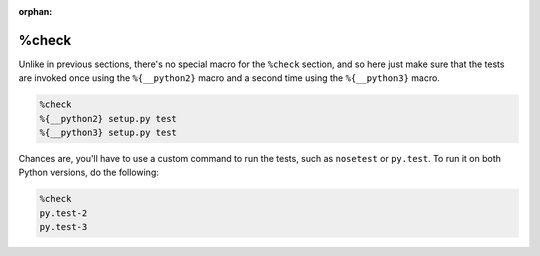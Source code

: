 :orphan:

%check
^^^^^^

Unlike in previous sections, there's no special macro for the ``%check`` section, and so here just make sure that the tests are invoked once using the ``%{__python2}`` macro and a second time using the ``%{__python3}`` macro.

.. code-block:: spec

    %check
    %{__python2} setup.py test
    %{__python3} setup.py test

Chances are, you'll have to use a custom command to run the tests, such as ``nosetest`` or ``py.test``. To run it on both Python versions, do the
following:

.. code-block:: spec

    %check
    py.test-2
    py.test-3
